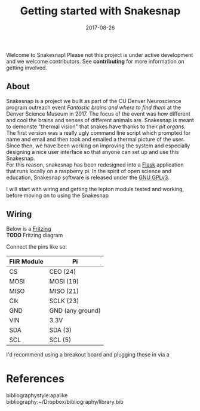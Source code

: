 #+TITLE: Getting started with Snakesnap
#+DATE: 2017-08-26
#+OPTIONS: toc:nil author:nil title:nil date:nil num:nil ^:{} \n:1 todo:nil
#+PROPERTY: header-args :exports both :eval no
#+LATEX_HEADER: \usepackage[margin=1.0in]{geometry}
#+LATEX_HEADER: \hypersetup{citecolor=black,colorlinks=true,urlcolor=blue,linkbordercolor=blue,pdfborderstyle={/S/U/W 1}}
#+LATEX_HEADER: \usepackage[round]{natbib}
#+LATEX_HEADER: \renewcommand{\bibsection}
Welcome to Snakesnap! Please not this project is under active development and we welcome contributors. See *contributing* for more information on getting involved. 
** About
   Snakesnap is a project we built as part of the CU Denver Neuroscience program outreach event /Fantastic brains and where to find them/ at the Denver Science Museum in 2017. The focus of the event was how different and cool the brains and senses of different animals are. Snakesnap is meant to demonste "thermal vision" that snakes have thanks to their [[ http://www.nature.com/news/2010/100314/full/news.2010.122.html][pit organs]]. 
The first version was a really ugly command line script which prompted for name and email and then took and emailed a thermal picture of the user. Since then, we have been working on improving the system and especially designing a nice user interface so that anyone can set up and use this Snakesnap.
For this reason, snakesnap has been redesigned into a [[http://flask.pocoo.org/][Flask]] application that runs locally on a raspberry pi. In the spirit of open science and education, Snakesnap software is released under the [[http://www.gnu.org/licenses/][GNU GPLv3]].

   I will start with wiring and getting the lepton module tested and working, before moving on to using the Snakesnap 
** Wiring
Below is a [[http://fritzing.org/home/][Fritzing]] 
*TODO* Fritzing diagram

Connect the pins like so:

| FliR Module | Pi               |
|-------------+------------------|
| CS          | CEO (24)         |
| MOSI        | MOSI (19)        |
| MISO        | MISO (21)        |
| Clk         | SCLK (23)        |
| GND         | GND (any ground) |
| VIN         | 3.3V             |
| SDA         | SDA (3)          |
| SCL         | SCL (5)          |

I'd recommend using a breakout board and plugging these in via a 
* References
  bibliographystyle:apalike
  bibliography:~/Dropbox/bibliography/library.bib


